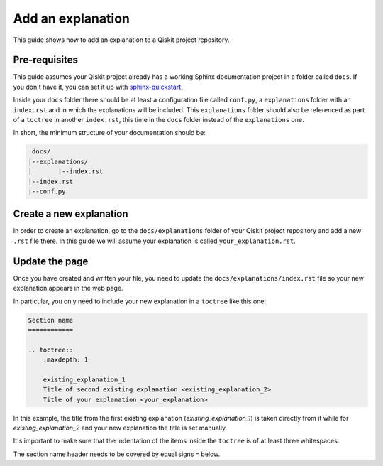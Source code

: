 ==================
Add an explanation
==================

This guide shows how to add an explanation to a Qiskit project repository.

Pre-requisites
==============

This guide assumes your Qiskit project already has a working Sphinx documentation project in a folder called ``docs``. If you don't have it, you can set it up with
`sphinx-quickstart <https://www.sphinx-doc.org/en/master/man/sphinx-quickstart.html>`_.

Inside your ``docs`` folder there should be at least a configuration file called ``conf.py``, a ``explanations`` folder with an ``index.rst`` and in which the explanations will be included.
This ``explanations`` folder should also be referenced as part of a ``toctree`` in another ``index.rst``, this time in the ``docs`` folder instead of the ``explanations`` one.

In short, the minimum structure of your documentation should be:

.. code-block:: text

    docs/
   |--explanations/
   |       |--index.rst
   |--index.rst 
   |--conf.py

Create a new explanation
========================

In order to create an explanation, go to the ``docs/explanations`` folder of your Qiskit project repository and add a new ``.rst`` file there. In this guide we will assume your explanation is called ``your_explanation.rst``.

Update the page
===============

Once you have created and written your file, you need to update the ``docs/explanations/index.rst`` file so your new explanation appears in the web page.


In particular, you only need to include your new explanation in a ``toctree`` like this one:

.. code-block:: text

    Section name
    ============

    .. toctree::
        :maxdepth: 1

        existing_explanation_1
        Title of second existing explanation <existing_explanation_2>
        Title of your explanation <your_explanation>

In this example, the title from the first existing explanation (`existing_explanation_1`) is taken directly from it while for `existing_explanation_2` and your new explanation
the title is set manually.

It's important to make sure that the indentation of the items inside the ``toctree`` is of at least three whitespaces.

The section name header needs to be covered by equal signs ``=`` below.
